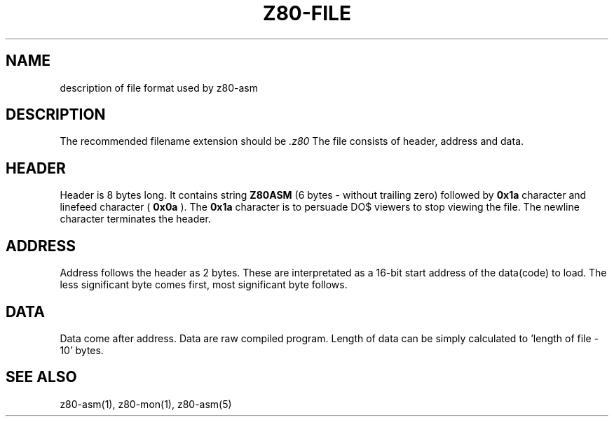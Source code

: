 .TH Z80-FILE 5 "18 Apr 2018" "Z80-ASM Version 2.4" "File format"

.SH NAME 
description of file format used by z80-asm

.SH DESCRIPTION
The recommended filename extension should be 
.I .z80
The file consists of header, address and data. 

.SH HEADER
Header is 8 bytes long. It contains string 
.B Z80ASM 
(6 bytes - without trailing zero)
followed by 
.B 0x1a
character and linefeed character (
.B 0x0a
). The 
.B 0x1a
character is to persuade DO$ viewers to stop viewing the file. 
The newline character terminates the header.

.SH ADDRESS
Address follows the header as 2 bytes. These are interpretated as a 16-bit
start address of the data(code) to load.
The less significant byte comes first, most significant byte follows.

.SH DATA
Data come after address. Data are raw compiled program. Length of data can be 
simply calculated to 'length of file - 10' bytes.

.SH SEE ALSO
z80-asm(1), z80-mon(1), z80-asm(5)
